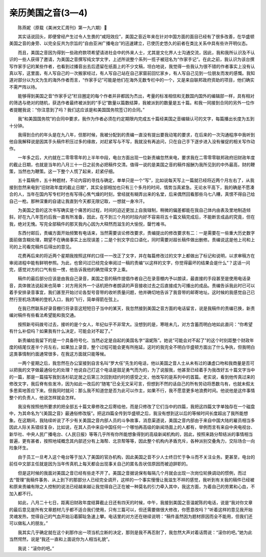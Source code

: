 亲历美国之音(3—4)
-----------------------

　　陈燕妮（原载《美洲文汇周刊》第一九六期）

　　其实话说回头，即便曾经产生过令人生畏的“咸阳效应”，美国之音近年来在针对中国方面的面目已经有了很多改善，在华盛顿美国之音的身旁、以完全反共为宗旨的“自由亚洲广播电台”的迅速建立，已使历史悠久的前者在类比关系中具有些许开明仪态。

　　而且，美国之音因为得到一些政府款项希望请进社会中的外来人士，尤其是文化界人士沟通交流，因此，我和我所认识及不认识的一些人获得了邀请，为美国之音撰写纯文学文字，上述所说整个系列一揽子被冠名为“作家手记”。在此之前，我认识为该台撰写作家手记的某些作者，也看到过播音出去后遗留在纸面上的不少文稿，坦白地说，我觉得一些我认为很不错的作者事实上没有认真以写，这里面，有人写自己的一次搬家经过，有人写自己站在自己家窗前回忆家乡，有人写自己见到一位朋友而发的感慨。我知道对部分以为文为生的海外作者而言，“作家手记”可能是他们在海外无数专栏中的一个，又是来自联邦政府资助的项目，他们确实不需严阵以待。

　　能够得到美国之音“作家手记”栏目圈定的每个作者并非都因为杰出，考量的标准相信和无数国内国外的编辑部一样，具有相对的筛选与绝对的随机，获选作者最终被派到的“手记”数量以篇数结算，我被派到的数量是五十篇。和我一同接到合同的另外一位作者提醒我说：“你注意到了吗？我们这应该是和美国国务院签订的合同。”

　　我“和美国国务院”的合同中要求，我作为作者必须在约定期限内完成五十篇经美国之音编辑认可的文字，每篇播出长度为五到十分钟。

　　我得到合约的年头是在九八年，但那时候，我被分配到的责编一直没有提出要我动笔的要求，在后来的一次沟通程序中我听到他自我解释说是因其手头稿件积压过多的缘故，对赶紧写与不写，我就没有再追问，只在自己手下逐步进入没有催促的相关写作动作。

　　一年多之后，大约就在二零零零年的上半年中段，电台方面出现一位新责编忽然来电，要求我在二零零零联邦政府旧财政年度的截止日期，也就是当年的八月三十一日之前务必把稿件交清。值得一说的是美国之音的稿件报酬为我所见到的中外最高，财的鞭策，当然也为鞭策。这一下整个人慌了起来，赶紧仔细。

　　五十篇稿件，五十种题材，不论内容的寻找与确定，单单只是一个“写”，比如说每天写上一篇就已经将近两个月左右了，从我接到忽然来电到“旧财政年度的截止日期”，其实全部相加也只有三个多月的时间，情势当真紧急。无论水平高下，我的确是不愿凑合的人，当年在国内写专栏时也有写得心焦气燥的时刻，曾经就有糊弄出来的名堂，后来偶然回看那些乌七八糟，真恨不得自己给自己一枪。那种深重的自谴让我直到今天都无限记取，一想就一身冷汗。

　　为美国之音的这次书写确实是个痛苦的过程，时间的迫近更加上自我辖制，稍微的偏差都能在我自己体内由表及里地制造倾斜，好在九八年签约后我一直有所准备，因此，在不到三个月的时段内好不容易将五十篇文稿完成后，不能断言成品的究竟，但在我，绝对无愧。写完全部稿件的那天我内心因为大释然而滋生的大愉悦，罄竹难书。

　　东西付邮后，责编方面开始频繁有电话来，当然需要谈论修改要求，责编提出的修改要求有二：一是需要在一些重大历史数字面前做含糊处理，期望不在确凿事实上出现误差；二是个别文字应口语化，同时需要对超长稿件做出删修。责编说这是他上司和上司的上司看完稿件后得出的意见。

　　花费再后来的将近两个星期我按照这样的口径一一改正了文字，并在每篇修改过的文字上都做出了标记和说明，以求审稿方在审阅进程中能有鲜明参照。为此，也曾问过已经完全审阅过一稿的责编“以这样的文字，你觉得最坏的结果会是什么”？这话一问完，感觉对方的口气有些一愣，他告诉我他的确觉得文字上乘。

　　稿件的最后部分应该是由我自己录音，美国之音的稿件提倡作者自己在录音棚内予以朗读，最直接的手段甚至是使用电话录音，具体做法说起来也简单：对方用另外一个话机把作者朗读的声音接收过去之后直接成为可播出的成品。责编告诉我此时已可以着手安排录音事宜，我们甚至开始讨论各型号音带的收听质量问题，他并确切地告诉了我音带的邮寄地址。这时候的我感觉自己已然行至机场清晰的登机入口，我的飞行，简单得箭在弦上。

　　在我已然联系好录音棚行将录音这短短日子当中的某天，我忽然接到美国之音方面的电话留言，说是我稿件的责编已换，新责编对稿件有些看法希望能和我交通。

　　按照新号码拨号过去，接听的是个女人，年纪似乎不非常大。没想到的是，寒暄未几，对方含蓄而明白地如此直问：“你希望有什么补偿吗？如果我有什么决定，可能会对不起了。”

　　新责编给我留下的是一个具备符号化、当然必定是自起的美国名字“温妮陈”。她说“可能会对不起了”的这个时刻距整个财政年度的结尾仅差半个月左右，如果加上录音，整个过程可能会更有所拖延，这时的我完全不明白华盛顿方面出了什么争执，但我明白这类事情制约面通常很多，在我这方面就只能等候。

　　一两个星期之后，我忽然在办公室接到自言名叫“罗大任”先生的电话，他以美国之音人士从未有过的谦虚口吻和我商量是否可以把我的文字做最通俗化的处理？他说自己打这个电话是鼓足勇气而为的，为了说服我，他甚至已经着手为我改好五十篇文字当中的一篇，那是一篇描写我到洛杉矶定居之后第三次回到纽约时的感受之文，他改写的是系列中的首篇。老实说，看到他传真过来的修改文字，我后脊有些发冷，因为如此一改后的“随笔”已全无文采可言，但想到不然的话自己的所有劳动将悉数乌有，也就未假太多思索地答应下来。但我同时就问：那么我不知道您是否为此可以作主，如果不行，我不愿意更多地浪费时间。他说他是这件事情整个的负责人，他说怎样就会怎样。

　　我没有按照他所要求的把全部五十篇文章修改之后寄给他，而是只修改了它们当中的四篇，我把这四篇文字单独存在一个磁盘中，为其命名为“《美国之音》最通俗修改版”。把这四篇全传到华盛顿之后，我没有想到这以后的等候时间长度超出了我所能想象。在这期间，我陆续听说了不少有关美国之音内部人员的斗争故事，消息渠道说，美国之音内部由于来自中国大陆的雇员相当多因此人际关系错综复杂，比如说，在其人员中来自中国任何一个哪怕再高级的新闻场面上的人都有，举例而言有来自中央电视台、新华社、中央人民广播电台、《人民日报》等等几乎所有你所能想象得到的高级新闻机构的，因此，按照来路分帮结派的事情相当普遍，更有甚者，按照地域概念其内部还分有上海帮、北京帮等等，因此整个机构内矛盾充斥，各种派别交叠角力，交际场合一向险象环生。

　　由于员工一旦考入这个电台等于加入了美国的官办机构，因此美国之音不少人士终日忙于争斗而不关注业务。更甚至，电台的前任中文部主任就是因为当年传真机上每天都会出现事关自己的匿名告状信原因而被迫辞职的。

　　但是这时候的我面对美国之音已经有些走不开了。美国之音据说保有每隔几个月就会出现一次岗位轮换调动的惯例，而过去“管理”我稿件事务、从上到下的那部分人已经完全调开，这样的一个事实慢慢让我滋生不祥的感觉，我听到有关我的稿件已经被和原来责编有隙之人控制的说法已经越来越让我觉得自己正在被一种莫名的引力牵入其中，我这方面，为着自己的劳累和心血，不加入都不行。

　　如此，八月二十七日，距离旧财政年度结算截止日还有四天的时候，中午，我接到美国之音温妮陈的电话，说是“我对你文章的最后意见是所有文章题材几乎都不适合我们使用，只有三篇可以，但还需要做很大修改，你愿意改吗？”听着这样的意见我开始灵魂发热，觉得自己的气血开始沿着脚趾急速上攀。电话里的对方还在继续说明：“稿件虽然因为题材原因而全不能用，但我们还可以做私人的朋友。”

　　我其实几乎确定就在这个刹那作出一项当机立断的决定，那则是我不再忍耐了，我忽然大声对着话筒说：“滚你的吧。”她为此当然愕然，说是“我还一直和上面说你为人相当礼貌”。

　　我说：“滚你的吧。”

